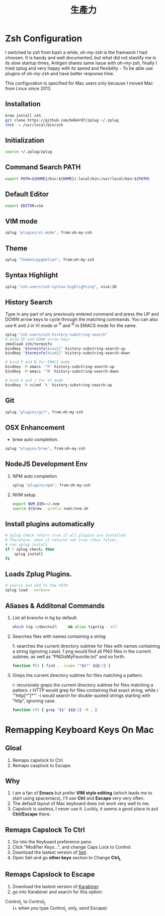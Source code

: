 #+TITLE: 生產力
#+OPTIONS: H:2
#+HTML_LINK_HOME: ../index.html
#+HTML_LINK_UP: ../index.html
#+HTML_HEAD_EXTRA: <link rel="stylesheet" type="text/css" href="/blog/css/readtheorg.css" />

* Zsh Configuration 
I switched to zsh from bash a while, oh-my-zsh is the framwork I had choosen. 
It is handy and well documented, but what did not stastify me is its slow startup times,
Antigen shares same issue with oh-my-zsh, finally I tried zplug and very happy with its speed and 
flexibility - To be able use plugins of oh-my-zsh and have better response time.

This configuration is specified for Mac users only because I moved Mac from Linux since 2013.
** Installation
#+BEGIN_SRC sh
brew install zsh
git clone https://github.com/b4b4r07/zplug ~/.zplug
chsh -s /usr/local/bin/zsh
#+END_SRC
** Initialization
#+BEGIN_SRC sh :tangle ~/.zshrc
source ~/.zplug/zplug
#+END_SRC
** Command Search PATH
#+BEGIN_SRC sh :tangle ~/.zshrc
export PATH=${HOME}/bin:${HOME}/.local/bin:/usr/local/bin:${PATH}
#+END_SRC
** Default Editor
#+BEGIN_SRC sh :tangle ~/.zshrc
export EDITOR=vim
#+END_SRC
** VIM mode
#+BEGIN_SRC sh :tangle ~/.zshrc
zplug "plugins/vi-mode", from:oh-my-zsh
#+END_SRC
** Theme 
#+BEGIN_SRC sh :tangle ~/.zshrc
zplug "themes/pygmalion", from:oh-my-zsh
#+END_SRC
** Syntax Highlight
#+BEGIN_SRC sh :tangle ~/.zshrc
zplug "zsh-users/zsh-syntax-highlighting", nice:10
#+END_SRC
** History Search
 Type in any part of any previously entered command and press the UP and DOWN arrow keys to cycle 
 through the matching commands. You can also use K and J in VI mode or ^P and ^N in EMACS mode for the same.
#+BEGIN_SRC sh :tangle ~/.zshrc
zplug "zsh-users/zsh-history-substring-search"
# bind UP and DOWN arrow keys
zmodload zsh/terminfo
bindkey "$terminfo[kcuu1]" history-substring-search-up
bindkey "$terminfo[kcud1]" history-substring-search-down

# bind P and N for EMACS mode
bindkey -M emacs '^P' history-substring-search-up
bindkey -M emacs '^N' history-substring-search-down

# bind k and j for VI mode
bindkey -M vicmd 'k' history-substring-search-up
#+END_SRC
** Git
#+BEGIN_SRC sh :tangle ~/.zshrc
zplug "plugins/git", from:oh-my-zsh
#+END_SRC
** OSX Enhancement
- brew auto completion.
#+BEGIN_SRC sh :tangle ~/.zshrc
zplug "plugins/brew", from:oh-my-zsh
#+END_SRC
** NodeJS Development Env
*** NPM auto completion 
#+BEGIN_SRC sh :tangle ~/.zshrc
zplug "plugins/npm", from:oh-my-zsh
#+END_SRC
*** NVM setup
#+BEGIN_SRC sh :tangle ~/.zshrc
export NVM_DIR=~/.nvm
source $(brew --prefix nvm)/nvm.sh
#+END_SRC
** Install plugins automatically
#+BEGIN_SRC sh :tangle ~/.zshrc
# zplug check return true if all plugins are installed
# Therefore, when it returns not true (thus false),
# run zplug install
if ! zplug check; then
    zplug install
fi
#+END_SRC
** Loads Zplug Plugins.
#+BEGIN_SRC sh :tangle ~/.zshrc
# source and add to the PATH
zplug load --verbose
#+END_SRC
** Aliases & Additonal Commands
*** List all branchs in tig by default.
#+BEGIN_SRC sh :tangle ~/.zshrc
which tig >/dev/null     && alias tig=tig --all
#+END_SRC
*** Searches files with names containing a string
f: searches the current directory subtree for files with names containing a
string (ignoring case). f png would find all PNG files in the current subtree,
as well as “PNGisMyFavorite.txt” and so forth.
#+BEGIN_SRC sh :tangle ~/.zshrc
function f() { find . -iname "*$1*" ${@:2} }
#+END_SRC
*** Greps the current directory subtree for files matching a pattern.
r: recursively greps the current directory subtree for files matching a pattern.
r HTTP would grep for files containing that exact string, while r '"http[^"]*"'
  -i would search for double-quoted strings starting with “http”, ignoring case.
#+BEGIN_SRC sh :tangle ~/.zshrc
function r() { grep "$1" ${@:2} -R . }
#+END_SRC
* Remapping Keyboard Keys On Mac
** Gloal
1. Remaps capslock to Ctrl.
2. Remaps casplock to Escape.
** Why
1. I am a fan of *Emacs* but prefer *VIM style editing* (which leads me to start using spacemacs), 
   I'll use *Ctrl* and *Escape* very very often. 
2. The default layout of Mac keyboard does not work very well to me.
3. Capslock is useless, I never use it. Luckly, it seems a good place to put *Ctrl/Escape* there.
** Remaps Capslock To Ctrl
1. Go into the Keyboard preference pane. 
2. Click "Modifier Keys…", and change Caps Lock to Control.
3. Download the lastest version of [[https://pqrs.org/osx/karabiner/seil.html.en][Seli]].
4. Open Seli and go *other keys* section to Change *Ctrl_L*
** Remaps Capslock to Escape
1. Download the lastest version of [[https://pqrs.org/osx/karabiner/][Karabiner]].
2. go into Karabiner and search for this option:
#+BEGIN_VERSE
Control_L to Control_L
      (+ when you type Control_L only, send Escape)
#+END_VERSE
